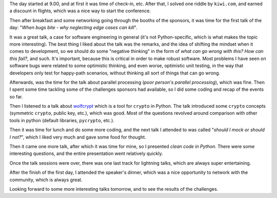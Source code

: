 .. title: PyCon CZ - Day 1
.. slug: pycon-cz-day-1
.. date: 2017-06-08 14:05:41 UTC+02:00
.. tags: confs, python
.. category:
.. link:
.. description:
.. type: text

The day started at 9.00, and at first it was time of check-in, etc. After that,
I solved one riddle by ``kiwi.com``, and earned a discount in flights, which
was a nice way to start the conference.

Then after breakfast and some networking going through the booths of the
sponsors, it was time for the first talk of the day: "*When bugs bite - why
neglecting edge cases can kill*".

It was a great talk, a case for software engineering in general (it's not
Python-specific, which is what makes the topic more interesting). The best
thing I liked about the talk was the remarks, and the idea of shifting the
mindset when it comes to development, so we should do some "negative thinking"
in the form of *what can go wrong with this?* *How can this fail?*, and such.
It's important, because this is critical in order to make robust software. Most
problems I have seen on software bugs were related to some optimistic thinking,
and even worse, optimistic unit testing, in the way that developers only test
for happy-path scenarios, without thinking all sort of things that can go
wrong.

Afterwards, was the time for the talk about parallel processing (*poor person's
parallel processing*), which was fine. Then I spent some time tackling some of
the challenges sponsors had available, so I did some coding and recap of the
events so far.

Then I listened to a talk about `wolfcrypt
<https://cz.pycon.org/2017/speakers/detail/talk/28/#main>`_ which is a tool for
``crypto`` in Python. The talk introduced some ``crypto`` concepts (symmetric
``crypto``, public key, etc.), which was good. Most of the questions revolved
around comparison with other tools in python (default libraries, ``pycrypto``,
etc.).

Then it was time for lunch and do some more coding, and the next talk I
attended to was called "*should I mock or should I not?*", which I liked very
much and gave some food for thought.

Then it came one more talk, after which it was time for mine, so I presented
*clean code in Python*. There were some interesting questions, and the entire
presentation went relatively quickly.

Once the talk sessions were over, there was one last track for lightning talks,
which are always super entertaining.

After the finish of the first day, I attended the speaker's dinner, which was a
nice opportunity to network with the community, which is always great.

Looking forward to some more interesting talks tomorrow, and to see the results
of the challenges.
